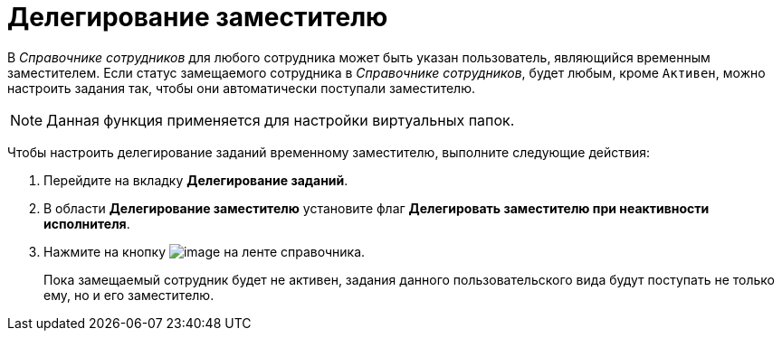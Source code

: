 = Делегирование заместителю

В _Справочнике сотрудников_ для любого сотрудника может быть указан пользователь, являющийся временным заместителем. Если статус замещаемого сотрудника в _Справочнике сотрудников_, будет любым, кроме `Активен`, можно настроить задания так, чтобы они автоматически поступали заместителю.

[NOTE]
====
Данная функция применяется для настройки виртуальных папок.
====

Чтобы настроить делегирование заданий временному заместителю, выполните следующие действия:

. Перейдите на вкладку *Делегирование заданий*.
. В области *Делегирование заместителю* установите флаг *Делегировать заместителю при неактивности исполнителя*.
. Нажмите на кнопку image:buttons/cSub_Save.png[image] на ленте справочника.
+
Пока замещаемый сотрудник будет не активен, задания данного пользовательского вида будут поступать не только ему, но и его заместителю.
